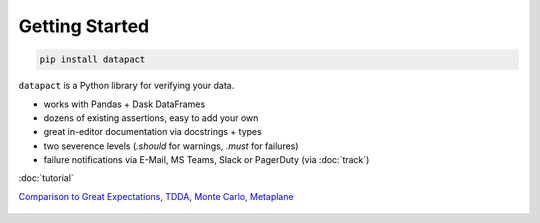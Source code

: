 Getting Started
===============

.. code:: bash

   pip install datapact

``datapact`` is a Python library for verifying your data.

- works with Pandas + Dask DataFrames
- dozens of existing assertions, easy to add your own
- great in-editor documentation via docstrings + types
- two severence levels (`.should` for warnings, `.must` for failures)
- failure notifications via E-Mail, MS Teams, Slack or PagerDuty (via :doc:`track`)

:doc:`tutorial`

`Comparison to Great Expectations, TDDA, Monte Carlo, Metaplane <https://github.com/Skn0tt/datapact/blob/main/paper/paper.md#comparison-to-other-tools>`__


.. figure:: /jupyter_screenshot.png
  :height: 400px
